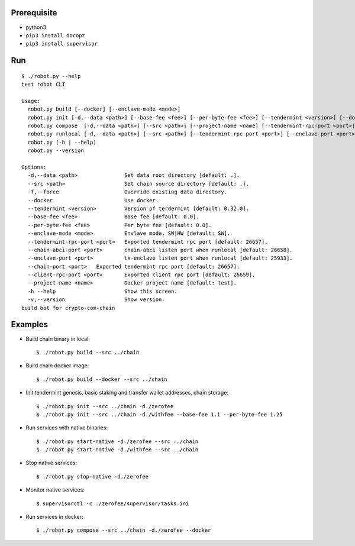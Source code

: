 Prerequisite
============

* python3
* ``pip3 install docopt``
* ``pip3 install supervisor``

Run
===

::

    $ ./robot.py --help
    test robot CLI

    Usage:
      robot.py build [--docker] [--enclave-mode <mode>]
      robot.py init [-d,--data <path>] [--base-fee <fee>] [--per-byte-fee <fee>] [--tendermint <version>] [--docker] [-f, --force]
      robot.py compose  [-d,--data <path>] [--src <path>] [--project-name <name] [--tendermint-rpc-port <port>] [--client-rpc-port <port>]
      robot.py runlocal [-d,--data <path>] [--src <path>] [--tendermint-rpc-port <port>] [--enclave-port <port>] [--chain-abci-port <port>]
      robot.py (-h | --help)
      robot.py --version

    Options:
      -d,--data <path>               Set data root directory [default: .].
      --src <path>                   Set chain source directory [default: .].
      -f,--force                     Override existing data directory.
      --docker                       Use docker.
      --tendermint <version>         Version of terdermint [default: 0.32.0].
      --base-fee <fee>               Base fee [default: 0.0].
      --per-byte-fee <fee>           Per byte fee [default: 0.0].
      --enclave-mode <mode>          Envlave mode, SW|HW [default: SW].
      --tendermint-rpc-port <port>   Exported tendermint rpc port [default: 26657].
      --chain-abci-port <port>       chain-abci listen port when runlocal [default: 26658].
      --enclave-port <port>          tx-enclave listen port when runlocal [default: 25933].
      --chain-port <port>   Exported tendermint rpc port [default: 26657].
      --client-rpc-port <port>       Exported client rpc port [default: 26659].
      --project-name <name>          Docker project name [default: test].
      -h --help                      Show this screen.
      -v,--version                   Show version.
    build bot for crypto-com-chain

Examples
========

* Build chain binary in local::

    $ ./robot.py build --src ../chain

* Build chain docker image::

    $ ./robot.py build --docker --src ../chain

* Init tendermint genesis, basic staking and transfer wallet addresses, chain storage::

    $ ./robot.py init --src ../chain -d./zerofee
    $ ./robot.py init --src ../chain -d./withfee --base-fee 1.1 --per-byte-fee 1.25

* Run services with native binaries::

    $ ./robot.py start-native -d./zerofee --src ../chain
    $ ./robot.py start-native -d./withfee --src ../chain

* Stop native services::

    $ ./robot.py stop-native -d./zerofee

* Monitor native services::

    $ supervisorctl -c ./zerofee/supervisor/tasks.ini

* Run services in docker::

    $ ./robot.py compose --src ../chain -d./zerofee --docker
